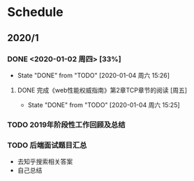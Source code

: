* Schedule
** 2020/1
*** DONE <2020-01-02 周四> [33%]
	 CLOSED: [2020-01-04 周六 15:26]
	 - State "DONE"       from "TODO"       [2020-01-04 周六 15:26]
**** DONE 完成《web性能权威指南》第2章TCP章节的阅读 [周五]
	 CLOSED: [2020-01-04 周六 15:25]
	 - State "DONE"       from "TODO"       [2020-01-04 周六 15:25]
*** TODO 2019年阶段性工作回顾及总结
*** TODO 后端面试题目汇总
	+ 去知乎搜索相关答案
	+ 自己总结
